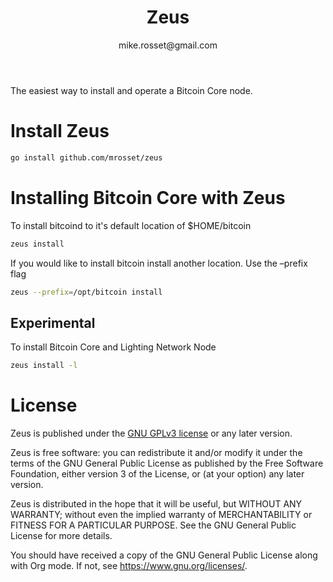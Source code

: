 #+TITLE: Zeus
#+DESCRIPTION: Zeus is the easiest way to install and operate a Bitcoin Core node.
#+AUTHOR: mike.rosset@gmail.com
#+STARTUP: overview

The easiest way to install and operate a Bitcoin Core node.

* Install Zeus
#+begin_src sh
  go install github.com/mrosset/zeus
  #+end_src

#+RESULTS:

* Installing Bitcoin Core with Zeus
To install bitcoind to it's default location of $HOME/bitcoin
#+begin_src sh
  zeus install
#+end_src

If you would like to install bitcoin install another location. Use the --prefix flag
#+begin_src sh
zeus --prefix=/opt/bitcoin install
#+end_src

** Experimental
To install Bitcoin Core and Lighting Network Node
#+begin_src sh
zeus install -l
#+end_src

* License

Zeus is published under the [[https://www.gnu.org/licenses/gpl-3.0.html][GNU GPLv3 license]] or any later
version.

Zeus is free software: you can redistribute it and/or modify it
under the terms of the GNU General Public License as published by the
Free Software Foundation, either version 3 of the License, or (at your
option) any later version.

Zeus is distributed in the hope that it will be useful, but
WITHOUT ANY WARRANTY; without even the implied warranty of
MERCHANTABILITY or FITNESS FOR A PARTICULAR PURPOSE.  See the GNU
General Public License for more details.

You should have received a copy of the GNU General Public License
along with Org mode.  If not, see https://www.gnu.org/licenses/.
